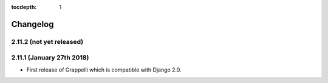 :tocdepth: 1

.. |grappelli| replace:: Grappelli
.. |filebrowser| replace:: FileBrowser

.. _changelog:

Changelog
=========

2.11.2 (not yet released)
-------------------------

2.11.1 (January 27th 2018)
--------------------------

* First release of Grappelli which is compatible with Django 2.0.
